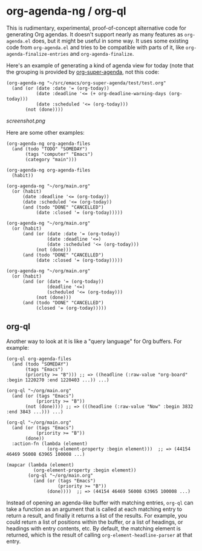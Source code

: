 * org-agenda-ng / org-ql

This is rudimentary, experimental, proof-of-concept alternative code for generating Org agendas.  It doesn't support nearly as many features as =org-agenda.el= does, but it might be useful in some way.  It uses some existing code from =org-agenda.el= and tries to be compatible with parts of it, like =org-agenda-finalize-entries= and =org-agenda-finalize=.

Here's an example of generating a kind of agenda view for today (note that the grouping is provided by [[https://github.com/alphapapa/org-super-agenda][org-super-agenda]], not this code:

#+BEGIN_SRC elisp
  (org-agenda-ng "~/src/emacs/org-super-agenda/test/test.org"
    (and (or (date :date '= (org-today))
             (date :deadline '<= (+ org-deadline-warning-days (org-today)))
             (date :scheduled '<= (org-today)))
         (not (done))))
#+END_SRC

[[screenshot.png]]

Here are some other examples:

#+BEGIN_SRC elisp
  (org-agenda-ng org-agenda-files
    (and (todo "TODO" "SOMEDAY")
         (tags "computer" "Emacs")
         (category "main")))

  (org-agenda-ng org-agenda-files
    (habit))

  (org-agenda-ng "~/org/main.org"
    (or (habit)
        (date :deadline '<= (org-today))
        (date :scheduled '<= (org-today))
        (and (todo "DONE" "CANCELLED")
             (date :closed '= (org-today)))))

  (org-agenda-ng "~/org/main.org"
    (or (habit)
        (and (or (date :date '= (org-today))
                 (date :deadline '<=)
                 (date :scheduled '<= (org-today)))
             (not (done)))
        (and (todo "DONE" "CANCELLED")
             (date :closed '= (org-today)))))

  (org-agenda-ng "~/org/main.org"
    (or (habit)
        (and (or (date '= (org-today))
                 (deadline '<=)
                 (scheduled '<= (org-today)))
             (not (done)))
        (and (todo "DONE" "CANCELLED")
             (closed '= (org-today)))))
#+END_SRC

** org-ql

Another way to look at it is like a "query language" for Org buffers.  For example:

#+BEGIN_SRC elisp
  (org-ql org-agenda-files
    (and (todo "SOMEDAY")
         (tags "Emacs")
         (priority >= "B"))) ;; => ((headline (:raw-value "org-board" :begin 1220270 :end 1220403 ...)) ...)

  (org-ql "~/org/main.org"
    (and (or (tags "Emacs")
             (priority >= "B"))
         (not (done)))) ;; => (((headline (:raw-value "Now" :begin 3832 :end 3843 ...))) ...)

  (org-ql "~/org/main.org"
    (and (or (tags "Emacs")
             (priority >= "B"))
         (done))
    :action-fn (lambda (element)
                 (org-element-property :begin element)))  ;; => (44154 46469 56008 63965 100008 ...)

  (mapcar (lambda (element)
            (org-element-property :begin element))
          (org-ql "~/org/main.org"
            (and (or (tags "Emacs")
                     (priority >= "B"))
                 (done))))  ;; => (44154 46469 56008 63965 100008 ...)
#+END_SRC

Instead of opening an agenda-like buffer with matching entries, =org-ql= can take a function as an argument that is called at each matching entry to return a result, and finally it returns a list of the results.  For example, you could return a list of positions within the buffer, or a list of headings, or headings with entry contents, etc.  By default, the matching element is returned, which is the result of calling =org-element-headline-parser= at that entry.
